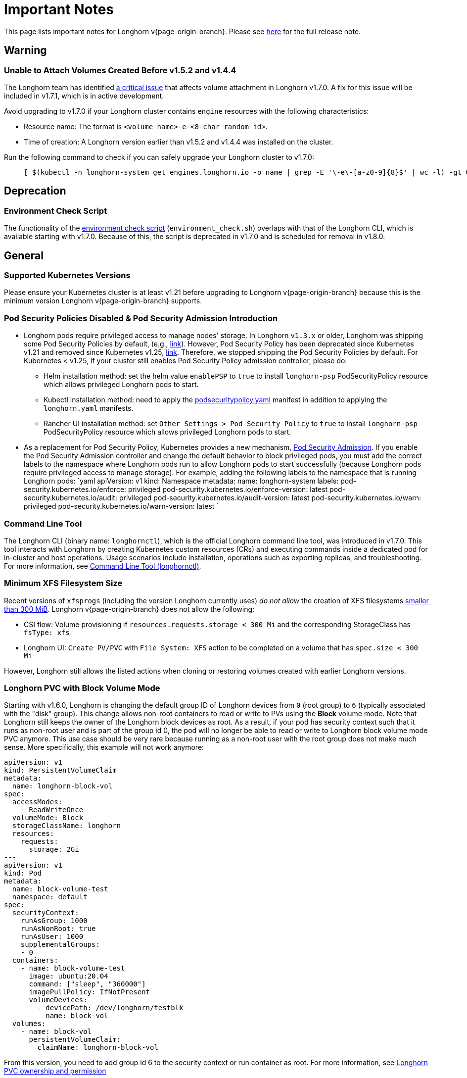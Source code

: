 = Important Notes
:current-version: {page-origin-branch}

This page lists important notes for Longhorn v{current-version}.
Please see https://github.com/longhorn/longhorn/releases/tag/v{current-version}[here] for the full release note.

== Warning

=== Unable to Attach Volumes Created Before v1.5.2 and v1.4.4

The Longhorn team has identified https://github.com/longhorn/longhorn/issues/9267[a critical issue] that affects volume attachment in Longhorn v1.7.0. A fix for this issue will be included in v1.7.1, which is in active development.

Avoid upgrading to v1.7.0 if your Longhorn cluster contains `engine` resources with the following characteristics:

* Resource name: The format is `<volume name>-e-<8-char random id>`.
* Time of creation: A Longhorn version earlier than v1.5.2 and v1.4.4 was installed on the cluster.

Run the following command to check if you can safely upgrade your Longhorn cluster to v1.7.0:

____
----
[ $(kubectl -n longhorn-system get engines.longhorn.io -o name | grep -E '\-e\-[a-z0-9]{8}$' | wc -l) -gt 0 ] && echo "Please hold off on upgrading to v1.7.0 until v1.7.1 is available." || echo "Safe to upgrade to v1.7.0."
----
____

== Deprecation

=== Environment Check Script

The functionality of the https://github.com/longhorn/longhorn/blob/master/scripts/environment_check.sh[environment check script] (`environment_check.sh`) overlaps with that of the Longhorn CLI, which is available starting with v1.7.0. Because of this, the script is deprecated in v1.7.0 and is scheduled for removal in v1.8.0.

== General

=== Supported Kubernetes Versions

Please ensure your Kubernetes cluster is at least v1.21 before upgrading to Longhorn v{current-version} because this is the minimum version Longhorn v{current-version} supports.

=== Pod Security Policies Disabled & Pod Security Admission Introduction

* Longhorn pods require privileged access to manage nodes' storage. In Longhorn `v1.3.x` or older, Longhorn was shipping some Pod Security Policies by default, (e.g., https://github.com/longhorn/longhorn/blob/4ba39a989b4b482d51fd4bc651f61f2b419428bd/chart/values.yaml#L260[link]).
However, Pod Security Policy has been deprecated since Kubernetes v1.21 and removed since Kubernetes v1.25, https://kubernetes.io/docs/concepts/security/pod-security-policy/[link].
Therefore, we stopped shipping the Pod Security Policies by default.
For Kubernetes < v1.25, if your cluster still enables Pod Security Policy admission controller, please do:
 ** Helm installation method: set the helm value `enablePSP` to `true` to install `longhorn-psp` PodSecurityPolicy resource which allows privileged Longhorn pods to start.
 ** Kubectl installation method: need to apply the https://raw.githubusercontent.com/longhorn/longhorn/master/deploy/podsecuritypolicy.yaml[podsecuritypolicy.yaml] manifest in addition to applying the `longhorn.yaml` manifests.
 ** Rancher UI installation method: set `Other Settings > Pod Security Policy` to `true` to install `longhorn-psp` PodSecurityPolicy resource which allows privileged Longhorn pods to start.
* As a replacement for Pod Security Policy, Kubernetes provides a new mechanism, https://kubernetes.io/docs/concepts/security/pod-security-admission/[Pod Security Admission].
If you enable the Pod Security Admission controller and change the default behavior to block privileged pods,
you must add the correct labels to the namespace where Longhorn pods run to allow Longhorn pods to start successfully
(because Longhorn pods require privileged access to manage storage).
For example, adding the following labels to the namespace that is running Longhorn pods:
  `yaml
  apiVersion: v1
  kind: Namespace
  metadata:
    name: longhorn-system
    labels:
      pod-security.kubernetes.io/enforce: privileged
      pod-security.kubernetes.io/enforce-version: latest
      pod-security.kubernetes.io/audit: privileged
      pod-security.kubernetes.io/audit-version: latest
      pod-security.kubernetes.io/warn: privileged
      pod-security.kubernetes.io/warn-version: latest
 	`

=== Command Line Tool

The Longhorn CLI (binary name: `longhornctl`), which is the official Longhorn command line tool, was introduced in v1.7.0. This tool interacts with Longhorn by creating Kubernetes custom resources (CRs) and executing commands inside a dedicated pod for in-cluster and host operations. Usage scenarios include installation, operations such as exporting replicas, and troubleshooting. For more information, see xref:important-notes/advanced-resources/longhornctl.adoc[Command Line Tool (longhornctl)].

=== Minimum XFS Filesystem Size

Recent versions of `xfsprogs` (including the version Longhorn currently uses) _do not allow_ the creation of XFS
filesystems https://git.kernel.org/pub/scm/fs/xfs/xfsprogs-dev.git/commit/?id=6e0ed3d19c54603f0f7d628ea04b550151d8a262[smaller than 300
MiB].
Longhorn v{current-version} does not allow the following:

* CSI flow: Volume provisioning if `resources.requests.storage < 300 Mi` and the corresponding StorageClass has `fsType:
xfs`
* Longhorn UI: `Create PV/PVC` with `File System: XFS` action to be completed on a volume that has `spec.size < 300 Mi`

However, Longhorn still allows the listed actions when cloning or restoring volumes created with earlier Longhorn
versions.

=== Longhorn PVC with Block Volume Mode

Starting with v1.6.0, Longhorn is changing the default group ID of Longhorn devices from `0` (root group) to `6` (typically associated with the "disk" group).
This change allows non-root containers to read or write to PVs using the *Block* volume mode. Note that Longhorn still keeps the owner of the Longhorn block devices as root.
As a result, if your pod has security context such that it runs as non-root user and is part of the group id 0, the pod will no longer be able to read or write to Longhorn block volume mode PVC anymore.
This use case should be very rare because running as a non-root user with the root group does not make much sense.
More specifically, this example will not work anymore:

[subs="+attributes",yaml]
----
apiVersion: v1
kind: PersistentVolumeClaim
metadata:
  name: longhorn-block-vol
spec:
  accessModes:
    - ReadWriteOnce
  volumeMode: Block
  storageClassName: longhorn
  resources:
    requests:
      storage: 2Gi
---
apiVersion: v1
kind: Pod
metadata:
  name: block-volume-test
  namespace: default
spec:
  securityContext:
    runAsGroup: 1000
    runAsNonRoot: true
    runAsUser: 1000
    supplementalGroups:
    - 0
  containers:
    - name: block-volume-test
      image: ubuntu:20.04
      command: ["sleep", "360000"]
      imagePullPolicy: IfNotPresent
      volumeDevices:
        - devicePath: /dev/longhorn/testblk
          name: block-vol
  volumes:
    - name: block-vol
      persistentVolumeClaim:
        claimName: longhorn-block-vol
----

From this version, you need to add group id 6 to the security context or run container as root. For more information, see xref:important-notes/nodes-and-volumes/volumes/pvc-ownership-and-permission.adoc[Longhorn PVC ownership and permission]

=== Container-Optimized OS Support

Starting with Longhorn v1.7.0, Longhorn supports Container-Optimized OS (COS), providing robust and efficient persistent storage solutions for Kubernetes clusters running on COS. For more information, see xref:important-notes/advanced-resources/os-distro-specific/container-optimized-os-support.adoc[Container-Optimized OS (COS) Support].

== Resilience

=== RWX Volumes Fast Failover

RWX Volumes fast failover is introduced in Longhorn v1.7.0 to improve resilience to share-manager pod failures. This failover mechanism quickly detects and responds to share-manager pod failures independently of the Kubernetes node failure sequence and timing. For details, see xref:important-notes/high-availability/rwx-volume-fast-failover.adoc[RWX Volume Fast Failover].

NOTE: In rare circumstances, it is possible for the failover to become deadlocked. This happens if the NFS server pod creation is blocked by a recovery action that is itself blocked by the failover-in-process state.  If the feature is enabled, and a failover takes more than a minute or two, it is probably stuck in this situation.  There is an explanation and a workaround in xref:important-notes/high-availability/rwx-volume-fast-failover.adoc[RWX Volume Fast Failover].

=== Timeout Configuration for Replica Rebuilding and Snapshot Cloning

Starting with v1.7.0, Longhorn supports configuration of timeouts for replica rebuilding and snapshot cloning. Before v1.7.0, the replica rebuilding timeout was capped at 24 hours, which could cause failures for large volumes in slow bandwidth environments. The default timeout is still 24 hours but you can adjust it to accommodate different environments. For more information, see xref:important-notes/references/settings.adoc#_long_grpc_timeout[Long gRPC Timeout].

== Data Integrity and Reliability

=== Support Periodic and On-Demand Full Backups to Enhance Backup Reliability

Since Longhorn v1.7.0, periodic and on-demand full backups have been supported to enhance backup reliability. Prior to v1.7.0, the initial backup was a full backup, with subsequent backups being incremental. If any block became corrupted, all backup revisions relying on that block would also be corrupted. To address this issue, Longhorn now supports performing a full backup after every N incremental backups, as well as on-demand full backups. This approach decreases the likelihood of backup corruption and enhances the overall reliability of the backup process. For more information, see xref:important-notes/snapshots-and-backups/scheduling-backups-and-snapshots.adoc[Recurring Snapshots and Backups] and xref:important-notes/snapshots-and-backups/backup-and-restore/create-a-backup.adoc[Create a Backup].

=== High Availability of Backing Images

To address the single point of failure (SPOF) issue with backing images, high availability for backing images was introduced in Longhorn v1.7.0. For more information, please see xref:important-notes/advanced-resources/backing-image/backing-image.adoc#_number_of_copies[Backing Image].

== Scheduling

=== Auto-Balance Pressured Disks

The replica auto-balancing feature was enhanced in Longhorn v1.7.0 to address disk space pressure from growing volumes. A new setting, called `replica-auto-balance-disk-pressure-percentage`, allows you to set a threshold for automatic actions. The enhancements reduce the need for manual intervention by automatically rebalancing replicas during disk pressure, and improve performance by enabling faster replica rebuilding using local file copying. For more information, see xref:important-notes/references/settings.adoc#replica-auto-balance-disk-pressure-threshold-[`replica-auto-balance-disk-pressure-percentage`] and https://github.com/longhorn/longhorn/issues/4105[Issue #_4_1_0_5].

== Networking

=== Storage Network Support for Read-Write-Many (RWX) Volumes

Starting with Longhorn v1.7.0, the xref:longhorn-system/networking/storage-network.adoc[storage network] supports RWX volumes. However, the network's reliance on Multus results in a significant restriction.

Multus networks operate within the Kubernetes network namespace, so Longhorn can mount NFS endpoints only within the CSI plugin pod container network namespace. Consequently, NFS mount connections to the Share Manager pod become unresponsive when the CSI plugin pod restarts. This occurs because the namespace in which the connection was established is no longer available.

Longhorn circumvents this restriction by providing the following settings:

* xref:important-notes/references/settings.adoc#_storage_network_for_rwx_volume_enabled[Storage Network For RWX Volume Enabled]: When this setting is disabled, the storage network applies only to RWO volumes. The NFS client for RWX volumes is mounted over the cluster network in the host network namespace. This means that restarting the CSI plugin pod does not affect the NFS mount connections
* xref:important-notes/references/settings.adoc#_automatically_delete_workload_pod_when_the_volume_is_detached_unexpectedly[Automatically Delete Workload Pod when The Volume Is Detached Unexpectedly]: When the RWX volumes are created over the storage network, this setting actively deletes RWX volume workload pods when the CSI plugin pod restarts. This allows the pods to be remounted and prevents dangling mount entries.

You can upgrade clusters with pre-existing RWX volume workloads to Longhorn v1.7.0. During and after the upgrade, the workload pod must not be interrupted because the NFS share connection uses the cluster IP, which remains valid in the host network namespace.

To apply the storage network to existing RWX volumes, you must detach the volumes, enable the xref:important-notes/references/settings.adoc#_storage_network_for_rwx_volume_enabled[Storage Network For RWX Volume Enabled] setting, and then reattach the volumes.

For more information, see https://github.com/longhorn/longhorn/issues/8184[Issue #8184].

== V2 Data Engine

=== Longhorn System Upgrade

Longhorn currently does not support live upgrading of V2 volumes. Ensure that all V2 volumes are detached before initiating the upgrade process.

=== Enable Both `vfio_pci` and `uio_pci_generic` Kernel Modules

According to the https://spdk.io/doc/system_configuration.html[SPDK System Configuration User Guide], neither `vfio_pci` nor `uio_pci_generic` is universally suitable for all devices and environments. Therefore, users can enable both `vfio_pci` and `uio_pci_generic` kernel modules. This allows Longhorn to automatically select the appropriate module. For more information, see this https://github.com/longhorn/longhorn/issues/9182[link].

=== Online Replica Rebuilding

Online replica rebuilding was introduced in Longhorn 1.7.0, so offline replica rebuilding has been removed.

=== Block-type Disk Supports SPDK AIO, NVMe and VirtIO Bdev Drivers

Before Longhorn v1.7.0, Longhorn block-type disks only supported the SPDK AIO bdev driver, which introduced extra performance penalties. Since v1.7.0, block devices can be directly managed by SPDK NVMe or VirtIO bdev drivers, improving IO performance through a kernel bypass scheme. For more information, see this https://github.com/longhorn/longhorn/issues/7672[link].

=== Filesystem Trim

Filesystem trim is supported since Longhorn v1.7.0. If a disk is managed by the SPDK AIO bdev driver, the Trim (UNMAP) operation is not recommended in a production environment (ref). It is recommended to manage a block-type disk with an NVMe bdev driver.

=== Linux Kernel on Longhorn Nodes

Host machines with Linux kernel 5.15 may unexpectedly reboot when volume-related IO errors occur. To prevent this, update the Linux kernel on Longhorn nodes to version 5.19 or later. For more information, see xref:important-notes/v2-data-engine/prerequisites.adoc[Prerequisites]. Version 6.7 or later is recommended for improved system stability.

=== Snapshot Creation Time As Shown in the UI Occasionally Changes

Snapshots created before Longhorn v1.7.0 may change occasionally. This issue arises because the engine randomly selects a replica and its snapshot map each time the UI requests snapshot information or when a replica is rebuilt with a random healthy replica. This can lead to potential time gaps between snapshots among different replicas. Although this bug was fixed in v1.7.0, snapshots created before this version may still encounter the issue. For more information, see this https://github.com/longhorn/longhorn/issues/7641[link].

=== Unable To Revert a Volume to a Snapshot Created Before Longhorn v1.7.0

Reverting a volume to a snapshot created before Longhorn v1.7.0 is not supported due to an incorrect UserCreated flag set on the snapshot. The workaround is to back up the existing snapshots before upgrading to Longhorn v1.7.0 and restore them if needed. The bug is fixed in v1.7.0, and more information can be found https://github.com/longhorn/longhorn/issues/9054[here].
